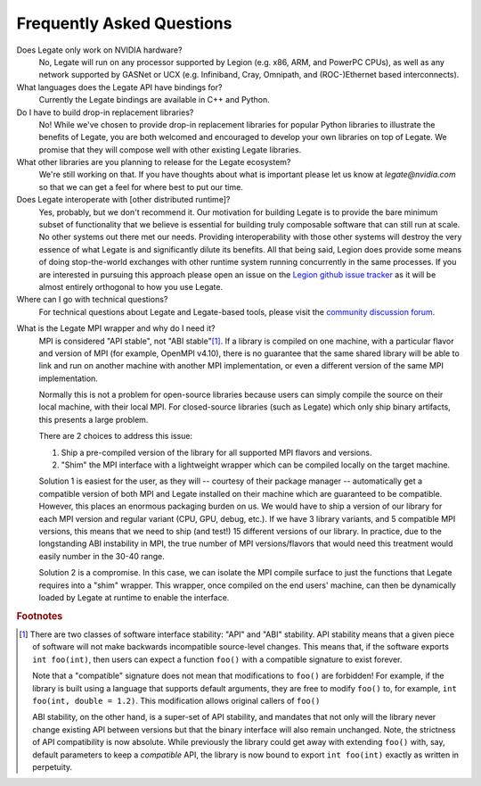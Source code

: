 ..
  SPDX-FileCopyrightText: Copyright (c) 2022-2025 NVIDIA CORPORATION & AFFILIATES. All rights reserved.
  SPDX-License-Identifier: Apache-2.0

Frequently Asked Questions
==========================

Does Legate only work on NVIDIA hardware?
    No, Legate will run on any processor supported by Legion (e.g. x86, ARM, and
    PowerPC CPUs), as well as any network supported by GASNet or UCX (e.g. Infiniband,
    Cray, Omnipath, and (ROC-)Ethernet based interconnects).

What languages does the Legate API have bindings for?
    Currently the Legate bindings are available in C++ and Python.

Do I have to build drop-in replacement libraries?
    No! While we've chosen to provide drop-in replacement libraries for
    popular Python libraries to illustrate the benefits of Legate, you
    are both welcomed and encouraged to develop your own libraries on top
    of Legate. We promise that they will compose well with other existing
    Legate libraries.

What other libraries are you planning to release for the Legate ecosystem?
    We're still working on that. If you have thoughts about what is important
    please let us know at *legate@nvidia.com* so that we can get a feel for
    where best to put our time.

Does Legate interoperate with [other distributed runtime]?
    Yes, probably, but we don't recommend it. Our motivation for building
    Legate is to provide the bare minimum subset of functionality that
    we believe is essential for building truly composable software that can still
    run at scale. No other systems out there met our needs. Providing
    interoperability with those other systems will destroy the very essence
    of what Legate is and significantly dilute its benefits. All that being
    said, Legion does provide some means of doing stop-the-world exchanges
    with other runtime system running concurrently in the same processes.
    If you are interested in pursuing this approach please open an issue
    on the `Legion github issue tracker <https://github.com/StanfordLegion/legion/issues>`_
    as it will be almost entirely orthogonal to how you use Legate.

Where can I go with technical questions?
    For technical questions about Legate and Legate-based tools, please visit
    the `community discussion forum <https://github.com/nv-legate/discussion>`_.

.. _mpi_wrapper_faq:

What is the Legate MPI wrapper and why do I need it?
    MPI is considered "API stable", not "ABI stable"[#ABI]_. If a library is compiled on one
    machine, with a particular flavor and version of MPI (for example, OpenMPI v4.10),
    there is no guarantee that the same shared library will be able to link and run on
    another machine with another MPI implementation, or even a different version
    of the same MPI implementation.

    Normally this is not a problem for open-source libraries because users can simply
    compile the source on their local machine, with their local MPI. For closed-source
    libraries (such as Legate) which only ship binary artifacts, this presents a large
    problem.

    There are 2 choices to address this issue:

    #. Ship a pre-compiled version of the library for all supported MPI flavors and
       versions.
    #. "Shim" the MPI interface with a lightweight wrapper which can be compiled locally
       on the target machine.

    Solution 1 is easiest for the user, as they will -- courtesy of their package manager
    -- automatically get a compatible version of both MPI and Legate installed on their
    machine which are guaranteed to be compatible. However, this places an enormous
    packaging burden on us. We would have to ship a version of our library for each MPI
    version and regular variant (CPU, GPU, debug, etc.). If we have 3 library variants,
    and 5 compatible MPI versions, this means that we need to ship (and test!) 15
    different versions of our library. In practice, due to the longstanding ABI
    instability in MPI, the true number of MPI versions/flavors that would need this
    treatment would easily number in the 30-40 range.

    Solution 2 is a compromise. In this case, we can isolate the MPI compile surface to
    just the functions that Legate requires into a "shim" wrapper. This wrapper, once
    compiled on the end users' machine, can then be dynamically loaded by Legate at
    runtime to enable the interface.

.. rubric:: Footnotes

.. [#ABI] There are two classes of software interface stability: "API" and "ABI"
    stability. API stability means that a given piece of software will not make backwards
    incompatible source-level changes. This means that, if the software exports ``int
    foo(int)``, then users can expect a function ``foo()`` with a compatible signature to
    exist forever.

    Note that a "compatible" signature does not mean that modifications to ``foo()`` are
    forbidden!  For example, if the library is built using a language that supports
    default arguments, they are free to modify ``foo()`` to, for example, ``int foo(int,
    double = 1.2)``. This modification allows original callers of ``foo()``

    ABI stability, on the other hand, is a super-set of API stability, and mandates that
    not only will the library never change existing API between versions but that the
    binary interface will also remain unchanged. Note, the strictness of API compatibility
    is now absolute. While previously the library could get away with extending ``foo()``
    with, say, default parameters to keep a *compatible* API, the library is now bound to
    export ``int foo(int)`` exactly as written in perpetuity.
